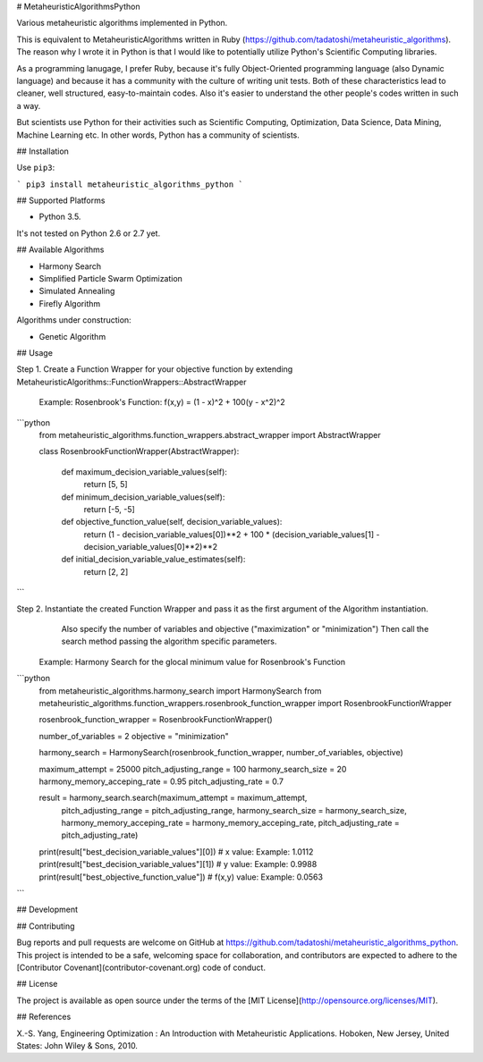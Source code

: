 # MetaheuristicAlgorithmsPython

Various metaheuristic algorithms implemented in Python.

This is equivalent to MetaheuristicAlgorithms written in Ruby (https://github.com/tadatoshi/metaheuristic_algorithms). The reason why I wrote it in Python is that I would like to potentially utilize Python's Scientific Computing libraries. 

As a programming lanugage, I prefer Ruby, because it's fully Object-Oriented programming language (also Dynamic language) and because it has a community with the culture of writing unit tests. Both of these characteristics lead to cleaner, well structured, easy-to-maintain codes. Also it's easier to understand the other people's codes written in such a way. 

But scientists use Python for their activities such as Scientific Computing, Optimization, Data Science, Data Mining, Machine Learning etc. In other words, Python has a community of scientists.  

## Installation

Use ``pip3``:

```
pip3 install metaheuristic_algorithms_python
```

## Supported Platforms

* Python 3.5. 

It's not tested on Python 2.6 or 2.7 yet. 

## Available Algorithms

* Harmony Search

* Simplified Particle Swarm Optimization

* Simulated Annealing

* Firefly Algorithm

Algorithms under construction:

* Genetic Algorithm

## Usage

Step 1. Create a Function Wrapper for your objective function by extending MetaheuristicAlgorithms::FunctionWrappers::AbstractWrapper

   Example: Rosenbrook's Function: f(x,y) = (1 - x)^2 + 100(y - x^2)^2

```python
    from metaheuristic_algorithms.function_wrappers.abstract_wrapper import AbstractWrapper

    class RosenbrookFunctionWrapper(AbstractWrapper):

        def maximum_decision_variable_values(self):
            return [5, 5]

        def minimum_decision_variable_values(self):
            return [-5, -5]

        def objective_function_value(self, decision_variable_values):
            return (1 - decision_variable_values[0])**2 + 100 * (decision_variable_values[1] - decision_variable_values[0]**2)**2

        def initial_decision_variable_value_estimates(self):
            return [2, 2]
```

Step 2. Instantiate the created Function Wrapper and pass it as the first argument of the Algorithm instantiation. 
        Also specify the number of variables and objective ("maximization" or "minimization")
        Then call the search method passing the algorithm specific parameters. 

   Example: Harmony Search for the glocal minimum value for Rosenbrook's Function

```python
    from metaheuristic_algorithms.harmony_search import HarmonySearch
    from metaheuristic_algorithms.function_wrappers.rosenbrook_function_wrapper import RosenbrookFunctionWrapper

    rosenbrook_function_wrapper = RosenbrookFunctionWrapper()

    number_of_variables = 2
    objective = "minimization"

    harmony_search = HarmonySearch(rosenbrook_function_wrapper, number_of_variables, objective)

    maximum_attempt = 25000
    pitch_adjusting_range = 100
    harmony_search_size = 20
    harmony_memory_acceping_rate = 0.95
    pitch_adjusting_rate = 0.7

    result = harmony_search.search(maximum_attempt = maximum_attempt, 
                                   pitch_adjusting_range = pitch_adjusting_range, 
                                   harmony_search_size = harmony_search_size, 
                                   harmony_memory_acceping_rate = harmony_memory_acceping_rate, 
                                   pitch_adjusting_rate = pitch_adjusting_rate)

    print(result["best_decision_variable_values"][0]) # x value: Example: 1.0112
    print(result["best_decision_variable_values"][1]) # y value: Example: 0.9988
    print(result["best_objective_function_value"])    # f(x,y) value: Example: 0.0563    
```

## Development



## Contributing

Bug reports and pull requests are welcome on GitHub at https://github.com/tadatoshi/metaheuristic_algorithms_python. This project is intended to be a safe, welcoming space for collaboration, and contributors are expected to adhere to the [Contributor Covenant](contributor-covenant.org) code of conduct.


## License

The project is available as open source under the terms of the [MIT License](http://opensource.org/licenses/MIT).

## References

X.-S. Yang, Engineering Optimization : An Introduction with Metaheuristic Applications. Hoboken, New Jersey, United States: John Wiley & Sons, 2010.



